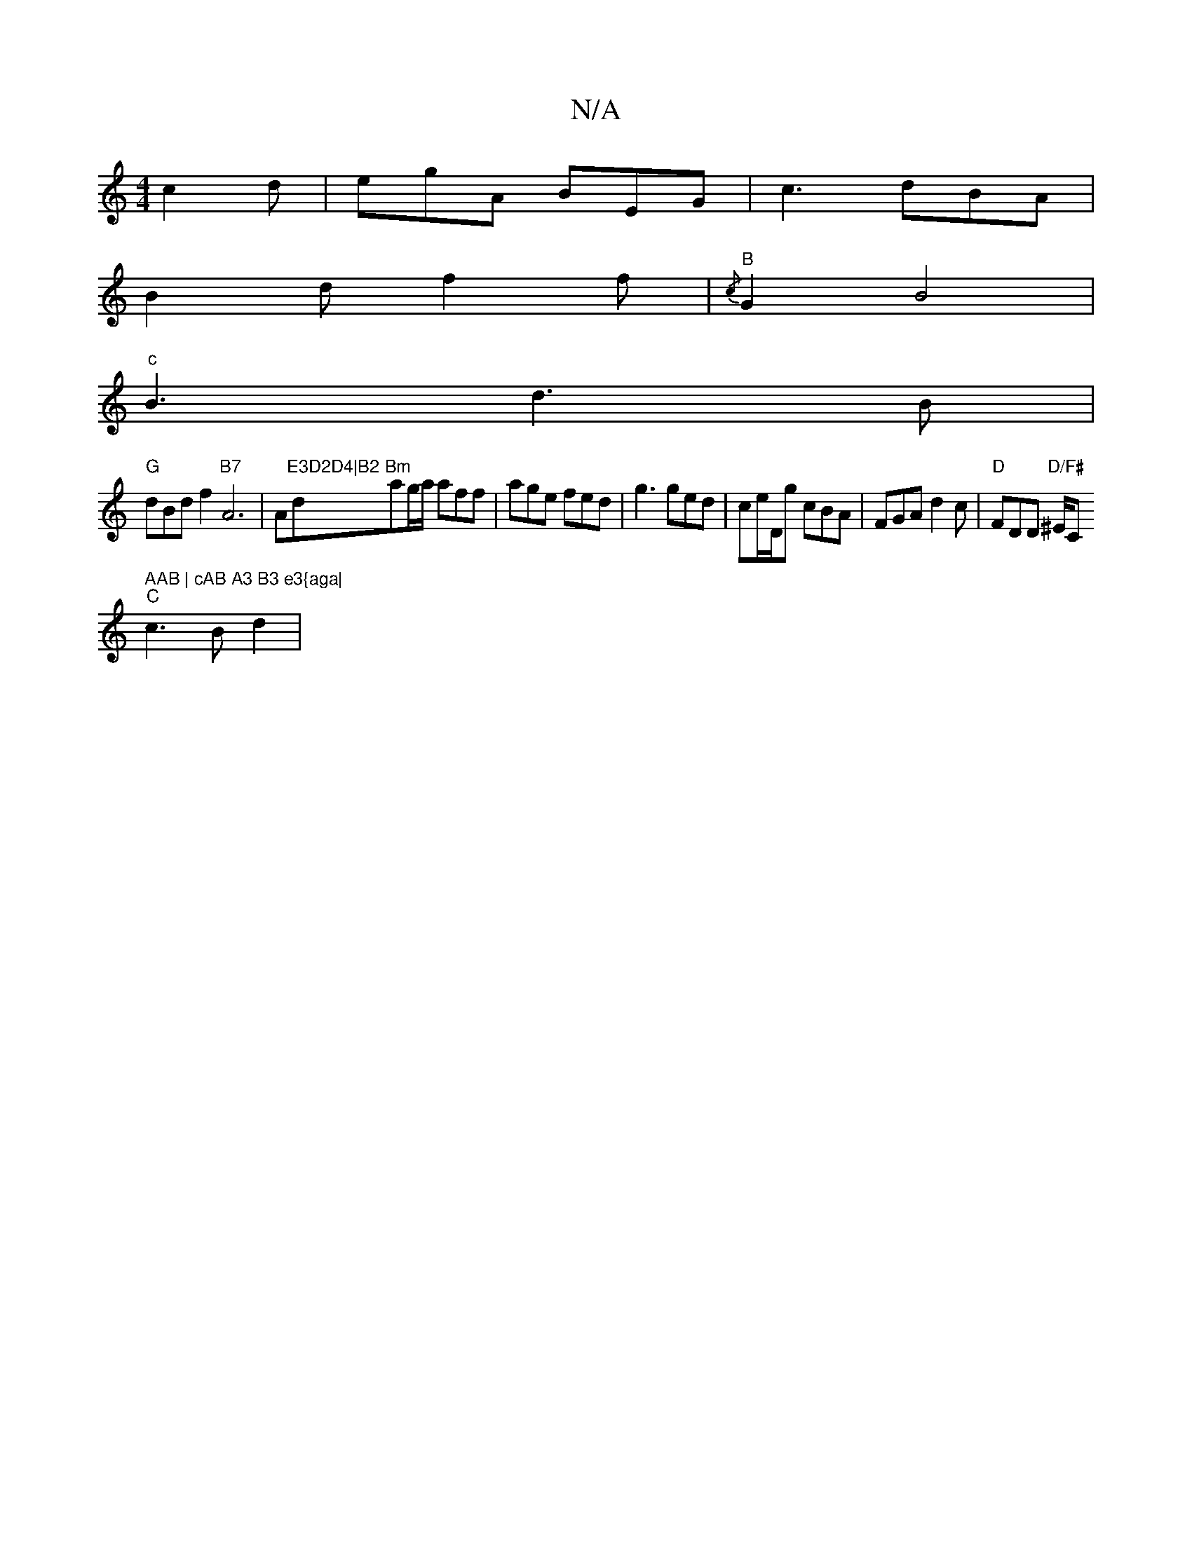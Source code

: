X:1
T:N/A
M:4/4
R:N/A
K:Cmajor
 c2d|egA BEG|c3 dBA|
B2 d f2f|{/c}"B"G2 B4 |
"c" B3 d3B |
"G"dBd f2 "B7"A6|A"E3D2D4|B2"d"Bm"ag/a/ aff |age fed|g3 ged|ce/D/g cBA | FGA d2 c | "D"FDD "D/F#"^E/C#" AAB | cAB A3 B3 e3{aga|
"C" c3 B d2 | 